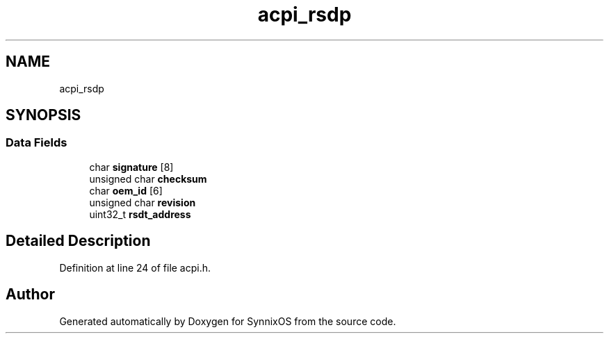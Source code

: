 .TH "acpi_rsdp" 3 "Sat Jul 24 2021" "SynnixOS" \" -*- nroff -*-
.ad l
.nh
.SH NAME
acpi_rsdp
.SH SYNOPSIS
.br
.PP
.SS "Data Fields"

.in +1c
.ti -1c
.RI "char \fBsignature\fP [8]"
.br
.ti -1c
.RI "unsigned char \fBchecksum\fP"
.br
.ti -1c
.RI "char \fBoem_id\fP [6]"
.br
.ti -1c
.RI "unsigned char \fBrevision\fP"
.br
.ti -1c
.RI "uint32_t \fBrsdt_address\fP"
.br
.in -1c
.SH "Detailed Description"
.PP 
Definition at line 24 of file acpi\&.h\&.

.SH "Author"
.PP 
Generated automatically by Doxygen for SynnixOS from the source code\&.
